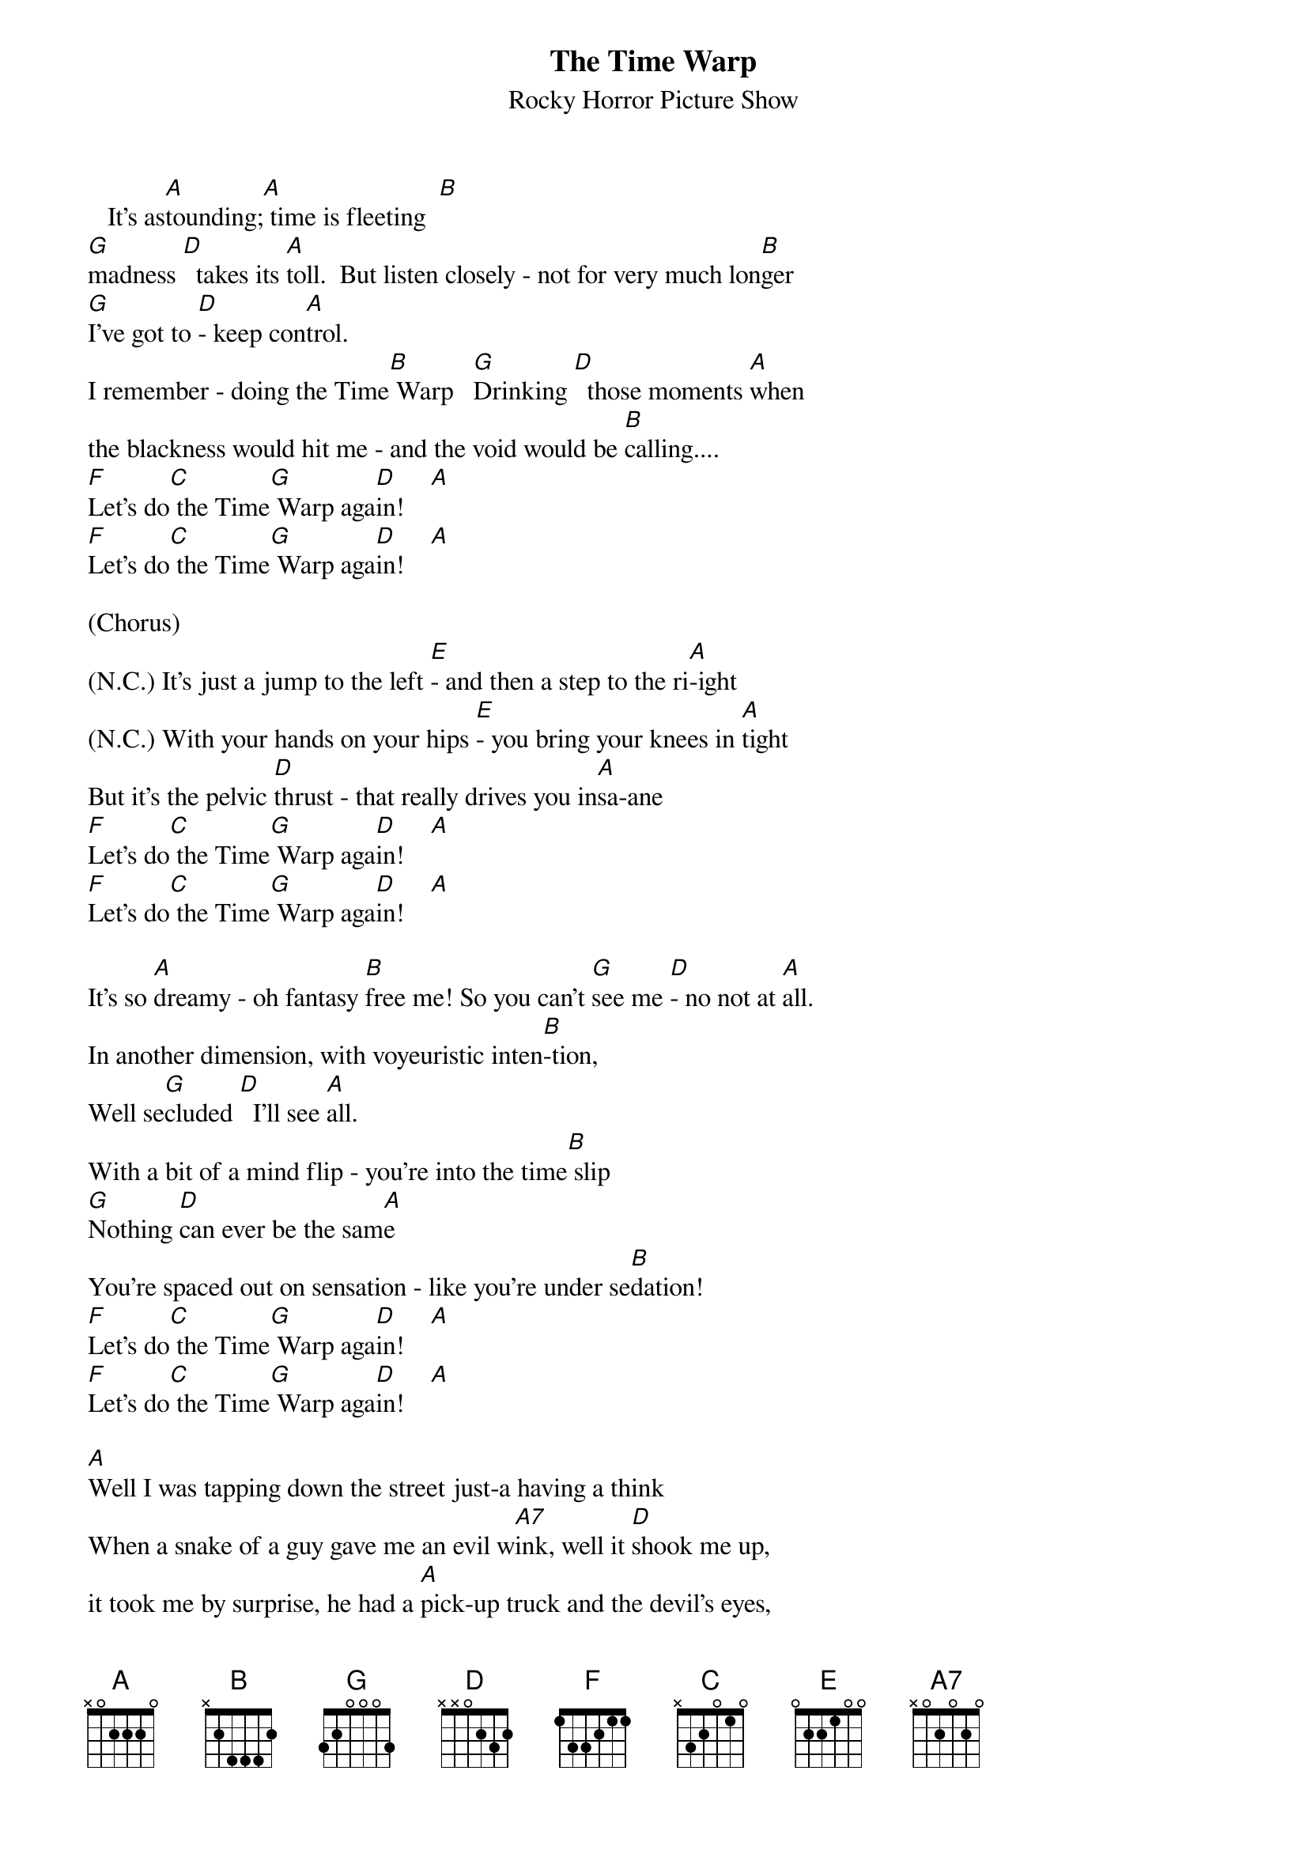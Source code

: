 {t: The Time Warp}
{st: Rocky Horror Picture Show}

   It's as[A]tounding;[A] time is fleeting  [B]
[G]madness [D]  takes its [A]toll.  But listen closely - not for very much lon[B]ger
[G]I've got to [D]- keep con[A]trol.
I remember - doing the Time[B] Warp   [G]Drinking [D]  those moments [A]when
the blackness would hit me - and the void would be [B]calling....
[F]Let's do[C] the Time[G] Warp aga[D]in!    [A]
[F]Let's do[C] the Time[G] Warp aga[D]in!    [A]

(Chorus)
(N.C.) It's just a jump to the left [E]- and then a step to the ri[A]-ight
(N.C.) With your hands on your hips [E]- you bring your knees in [A]tight
But it's the pelvic [D]thrust - that really drives you in[A]sa-ane
[F]Let's do[C] the Time[G] Warp aga[D]in!    [A]
[F]Let's do[C] the Time[G] Warp aga[D]in!    [A]

It's so [A]dreamy - oh fantasy [B]free me! So you can't [G]see me [D]- no not at [A]all.
In another dimension, with voyeuristic inten[B]-tion,
Well se[G]cluded [D]  I'll see [A]all.
With a bit of a mind flip - you're into the time[B] slip
[G]Nothing [D]can ever be the sam[A]e
You're spaced out on sensation - like you're under se[B]dation!
[F]Let's do[C] the Time[G] Warp aga[D]in!    [A]
[F]Let's do[C] the Time[G] Warp aga[D]in!    [A]

[A]Well I was tapping down the street just-a having a think
When a snake of a guy gave me an evil w[A7]ink, well it [D]shook me up,
it took me by surprise, he had a [A]pick-up truck and the devil's eyes,
He [E]stared at me and I [D]felt a change, [A]Time meant nothing never would again.
[F]Let's do[C] the Time[G] Warp aga[D]in!    [A]
[F]Let's do[C] the Time[G] Warp aga[D]in!    [A]

(Chorus)
(N.C.) It's just a jump to the left [E]- and then a step to the ri[A]-ight
(N.C.) With your hands on your hips [E]- you bring your knees in [A]tight
But it's the pelvic [D]thrust - that really drives you in[A]sa-ane
[F]Let's do[C] the Time[G] Warp aga[D]in!    [A]
[F]Let's do[C] the Time[G] Warp aga[D]in!    [A]

